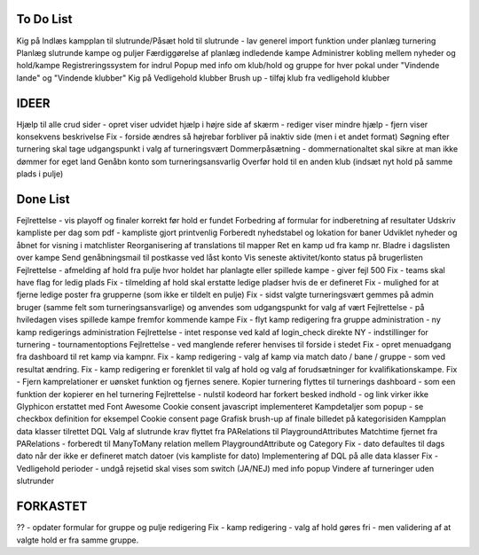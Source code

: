 To Do List
----------
Kig på Indlæs kampplan til slutrunde/Påsæt hold til slutrunde - lav generel import funktion under planlæg turnering
Planlæg slutrunde kampe og puljer
Færdiggørelse af planlæg indledende kampe
Administrer kobling mellem nyheder og hold/kampe
Registreringssystem for indrul
Popup med info om klub/hold og gruppe for hver pokal under "Vindende lande" og "Vindende klubber"
Kig på Vedligehold klubber
Brush up - tilføj klub fra vedligehold klubber

IDEER
-----
Hjælp til alle crud sider - opret viser udvidet hjælp i højre side af skærm - rediger viser mindre hjælp - fjern viser konsekvens beskrivelse
Fix - forside ændres så højrebar forbliver på inaktiv side (men i et andet format)
Søgning efter turnering skal tage udgangspunkt i valg af turneringsvært
Dommerpåsætning - dommernationaltet skal sikre at man ikke dømmer for eget land
Genåbn konto som turneringsansvarlig
Overfør hold til en anden klub (indsæt nyt hold på samme plads i pulje)

Done List
---------
Fejlrettelse - vis playoff og finaler korrekt før hold er fundet
Forbedring af formular for indberetning af resultater
Udskriv kampliste per dag som pdf - kampliste gjort printvenlig
Forberedt nyhedstabel og lokation for baner
Udviklet nyheder og åbnet for visning i matchlister
Reorganisering af translations til mapper
Ret en kamp ud fra kamp nr.
Bladre i dagslisten over kampe
Send genåbningsmail til postkasse ved låst konto
Vis seneste aktivitet/konto status på brugerlisten
Fejlrettelse - afmelding af hold fra pulje hvor holdet har planlagte eller spillede kampe - giver fejl 500
Fix - teams skal have flag for ledig plads
Fix - tilmelding af hold skal erstatte ledige pladser hvis de er defineret
Fix - mulighed for at fjerne ledige poster fra grupperne (som ikke er tildelt en pulje)
Fix - sidst valgte turneringsvært gemmes på admin bruger (samme felt som turneringsansvarlige) og anvendes som udgangspunkt for valg af vært
Fejlrettelse - på hviledagen vises spillede kampe fremfor kommende kampe
Fix - flyt kamp redigering fra gruppe administration - ny kamp redigerings administration
Fejlrettelse - intet response ved kald af login_check direkte
NY - indstillinger for turnering - tournamentoptions
Fejlrettelse - ved manglende referer henvises til forside i stedet
Fix - opret menuadgang fra dashboard til ret kamp via kampnr.
Fix - kamp redigering - valg af kamp via match dato / bane / gruppe - som ved resultat ændring.
Fix - kamp redigering er forenklet til valg af hold og valg af forudsætninger for kvalifikationskampe.
Fix - Fjern kamprelationer er uønsket funktion og fjernes senere.
Kopier turnering flyttes til turnerings dashboard - som een funktion der kopierer en hel turnering
Fejlrettelse - nulstil kodeord har forkert besked indhold - og link virker ikke
Glyphicon erstattet med Font Awesome
Cookie consent javascript implementeret
Kampdetaljer som popup - se checkbox definition for eksempel
Cookie consent page
Grafisk brush-up af finale billedet på kategorisiden
Kampplan data klasser tilrettet DQL
Valg af slutrunde krav flyttet fra PARelations til PlaygroundAttributes
Matchtime fjernet fra PARelations - forberedt til ManyToMany relation mellem PlaygroundAttribute og Category
Fix - dato defaultes til dags dato når der ikke er defineret match datoer (vis kampliste for dato)
Implementering af DQL på alle data klasser
Fix - Vedligehold perioder - undgå rejsetid skal vises som switch (JA/NEJ) med info popup
Vindere af turneringer uden slutrunder

FORKASTET
---------
?? - opdater formular for gruppe og pulje redigering
Fix - kamp redigering - valg af hold gøres fri - men validering af at valgte hold er fra samme gruppe.
